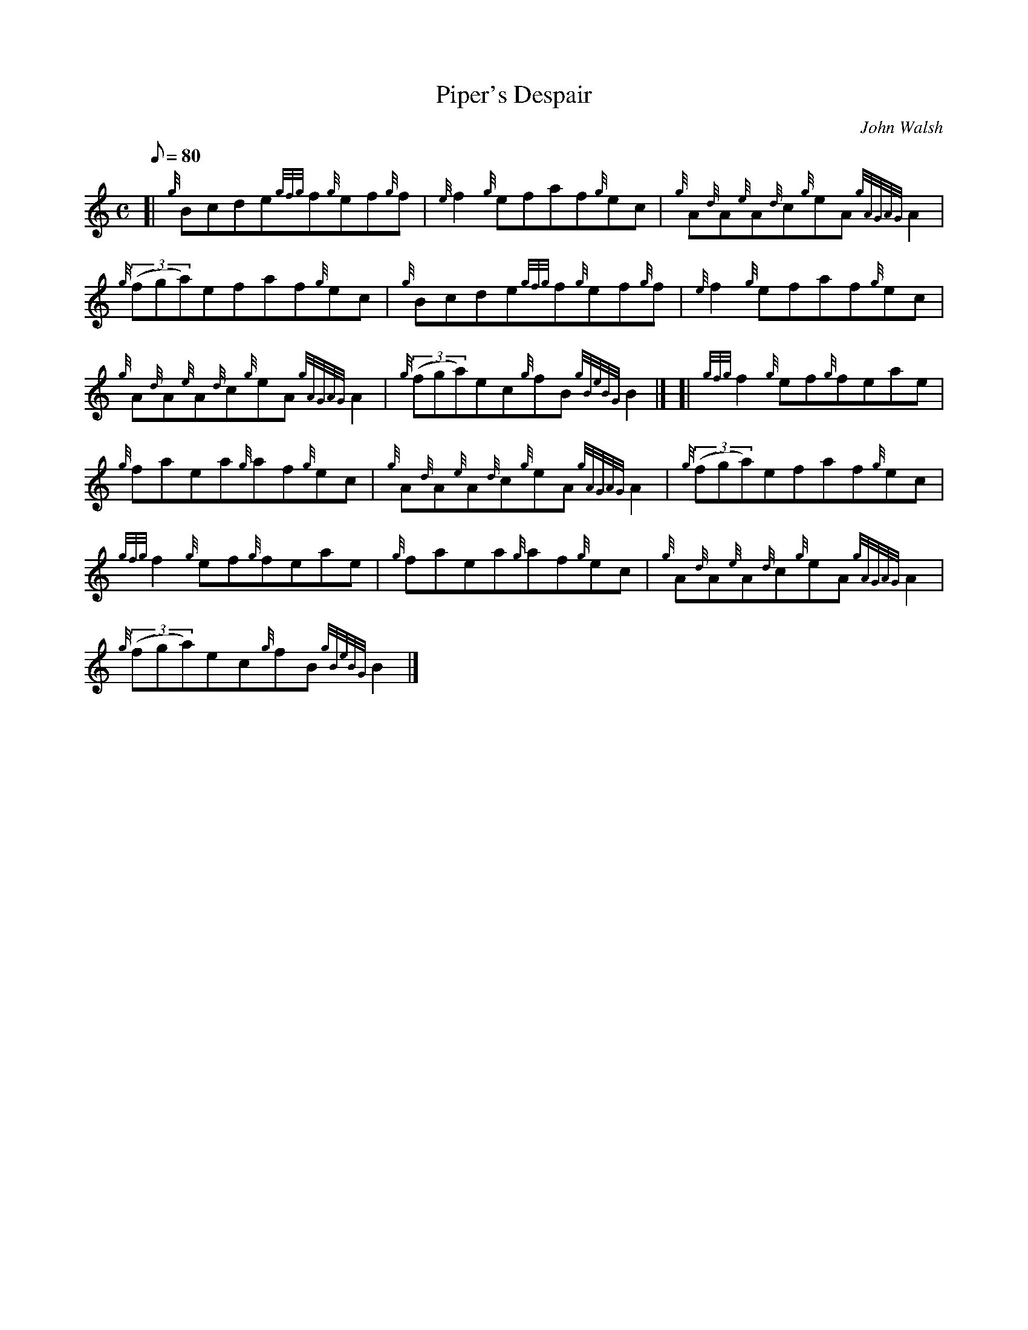 X: 1
T:Piper's Despair
M:C
L:1/8
Q:80
C:John Walsh
S:Reel
K:HP
[| {g}Bcde{gfg}f{g}ef{g}f|
{e}f2{g}efaf{g}ec|
{g}A{d}A{e}A{d}c{g}eA{gAGAG}A2|  !
{g}((3fga)efaf{g}ec|
{g}Bcde{gfg}f{g}ef{g}f|
{e}f2{g}efaf{g}ec|  !
{g}A{d}A{e}A{d}c{g}eA{gAGAG}A2|
{g}((3fga)ec{g}fB{gBeBG}B2|] [|
{gfg}f2{g}ef{g}feae|  !
{g}faea{g}af{g}ec|
{g}A{d}A{e}A{d}c{g}eA{gAGAG}A2|
{g}((3fga)efaf{g}ec|  !
{gfg}f2{g}ef{g}feae|
{g}faea{g}af{g}ec|
{g}A{d}A{e}A{d}c{g}eA{gAGAG}A2|  !
{g}((3fga)ec{g}fB{gBeBG}B2|]
